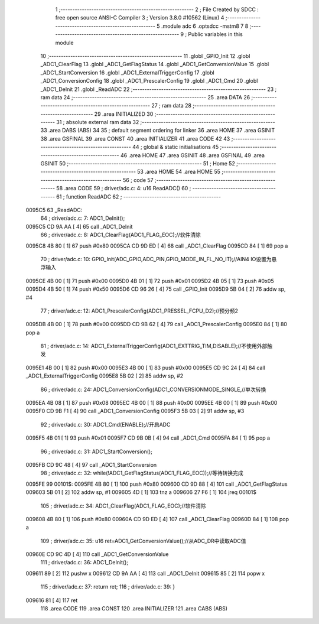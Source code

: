                                       1 ;--------------------------------------------------------
                                      2 ; File Created by SDCC : free open source ANSI-C Compiler
                                      3 ; Version 3.8.0 #10562 (Linux)
                                      4 ;--------------------------------------------------------
                                      5 	.module adc
                                      6 	.optsdcc -mstm8
                                      7 	
                                      8 ;--------------------------------------------------------
                                      9 ; Public variables in this module
                                     10 ;--------------------------------------------------------
                                     11 	.globl _GPIO_Init
                                     12 	.globl _ADC1_ClearFlag
                                     13 	.globl _ADC1_GetFlagStatus
                                     14 	.globl _ADC1_GetConversionValue
                                     15 	.globl _ADC1_StartConversion
                                     16 	.globl _ADC1_ExternalTriggerConfig
                                     17 	.globl _ADC1_ConversionConfig
                                     18 	.globl _ADC1_PrescalerConfig
                                     19 	.globl _ADC1_Cmd
                                     20 	.globl _ADC1_DeInit
                                     21 	.globl _ReadADC
                                     22 ;--------------------------------------------------------
                                     23 ; ram data
                                     24 ;--------------------------------------------------------
                                     25 	.area DATA
                                     26 ;--------------------------------------------------------
                                     27 ; ram data
                                     28 ;--------------------------------------------------------
                                     29 	.area INITIALIZED
                                     30 ;--------------------------------------------------------
                                     31 ; absolute external ram data
                                     32 ;--------------------------------------------------------
                                     33 	.area DABS (ABS)
                                     34 
                                     35 ; default segment ordering for linker
                                     36 	.area HOME
                                     37 	.area GSINIT
                                     38 	.area GSFINAL
                                     39 	.area CONST
                                     40 	.area INITIALIZER
                                     41 	.area CODE
                                     42 
                                     43 ;--------------------------------------------------------
                                     44 ; global & static initialisations
                                     45 ;--------------------------------------------------------
                                     46 	.area HOME
                                     47 	.area GSINIT
                                     48 	.area GSFINAL
                                     49 	.area GSINIT
                                     50 ;--------------------------------------------------------
                                     51 ; Home
                                     52 ;--------------------------------------------------------
                                     53 	.area HOME
                                     54 	.area HOME
                                     55 ;--------------------------------------------------------
                                     56 ; code
                                     57 ;--------------------------------------------------------
                                     58 	.area CODE
                                     59 ;	driver/adc.c: 4: u16 ReadADC()
                                     60 ;	-----------------------------------------
                                     61 ;	 function ReadADC
                                     62 ;	-----------------------------------------
      0095C5                         63 _ReadADC:
                                     64 ;	driver/adc.c: 7: ADC1_DeInit();
      0095C5 CD 9A AA         [ 4]   65 	call	_ADC1_DeInit
                                     66 ;	driver/adc.c: 8: ADC1_ClearFlag(ADC1_FLAG_EOC);//软件清除
      0095C8 4B 80            [ 1]   67 	push	#0x80
      0095CA CD 9D ED         [ 4]   68 	call	_ADC1_ClearFlag
      0095CD 84               [ 1]   69 	pop	a
                                     70 ;	driver/adc.c: 10: GPIO_Init(ADC_GPIO,ADC_PIN,GPIO_MODE_IN_FL_NO_IT);//AIN4 IO设置为悬浮输入
      0095CE 4B 00            [ 1]   71 	push	#0x00
      0095D0 4B 01            [ 1]   72 	push	#0x01
      0095D2 4B 05            [ 1]   73 	push	#0x05
      0095D4 4B 50            [ 1]   74 	push	#0x50
      0095D6 CD 96 26         [ 4]   75 	call	_GPIO_Init
      0095D9 5B 04            [ 2]   76 	addw	sp, #4
                                     77 ;	driver/adc.c: 12: ADC1_PrescalerConfig(ADC1_PRESSEL_FCPU_D2);//预分频2
      0095DB 4B 00            [ 1]   78 	push	#0x00
      0095DD CD 9B 62         [ 4]   79 	call	_ADC1_PrescalerConfig
      0095E0 84               [ 1]   80 	pop	a
                                     81 ;	driver/adc.c: 14: ADC1_ExternalTriggerConfig(ADC1_EXTTRIG_TIM,DISABLE);//不使用外部触发
      0095E1 4B 00            [ 1]   82 	push	#0x00
      0095E3 4B 00            [ 1]   83 	push	#0x00
      0095E5 CD 9C 24         [ 4]   84 	call	_ADC1_ExternalTriggerConfig
      0095E8 5B 02            [ 2]   85 	addw	sp, #2
                                     86 ;	driver/adc.c: 24: ADC1_ConversionConfig(ADC1_CONVERSIONMODE_SINGLE,//单次转换
      0095EA 4B 08            [ 1]   87 	push	#0x08
      0095EC 4B 00            [ 1]   88 	push	#0x00
      0095EE 4B 00            [ 1]   89 	push	#0x00
      0095F0 CD 9B F1         [ 4]   90 	call	_ADC1_ConversionConfig
      0095F3 5B 03            [ 2]   91 	addw	sp, #3
                                     92 ;	driver/adc.c: 30: ADC1_Cmd(ENABLE);//开启ADC
      0095F5 4B 01            [ 1]   93 	push	#0x01
      0095F7 CD 9B 0B         [ 4]   94 	call	_ADC1_Cmd
      0095FA 84               [ 1]   95 	pop	a
                                     96 ;	driver/adc.c: 31: ADC1_StartConversion();
      0095FB CD 9C 48         [ 4]   97 	call	_ADC1_StartConversion
                                     98 ;	driver/adc.c: 32: while(!ADC1_GetFlagStatus(ADC1_FLAG_EOC));//等待转换完成
      0095FE                         99 00101$:
      0095FE 4B 80            [ 1]  100 	push	#0x80
      009600 CD 9D 88         [ 4]  101 	call	_ADC1_GetFlagStatus
      009603 5B 01            [ 2]  102 	addw	sp, #1
      009605 4D               [ 1]  103 	tnz	a
      009606 27 F6            [ 1]  104 	jreq	00101$
                                    105 ;	driver/adc.c: 34: ADC1_ClearFlag(ADC1_FLAG_EOC);//软件清除
      009608 4B 80            [ 1]  106 	push	#0x80
      00960A CD 9D ED         [ 4]  107 	call	_ADC1_ClearFlag
      00960D 84               [ 1]  108 	pop	a
                                    109 ;	driver/adc.c: 35: u16 ret=ADC1_GetConversionValue();//从ADC_DR中读取ADC值
      00960E CD 9C 4D         [ 4]  110 	call	_ADC1_GetConversionValue
                                    111 ;	driver/adc.c: 36: ADC1_DeInit();
      009611 89               [ 2]  112 	pushw	x
      009612 CD 9A AA         [ 4]  113 	call	_ADC1_DeInit
      009615 85               [ 2]  114 	popw	x
                                    115 ;	driver/adc.c: 37: return ret;
                                    116 ;	driver/adc.c: 39: }
      009616 81               [ 4]  117 	ret
                                    118 	.area CODE
                                    119 	.area CONST
                                    120 	.area INITIALIZER
                                    121 	.area CABS (ABS)
